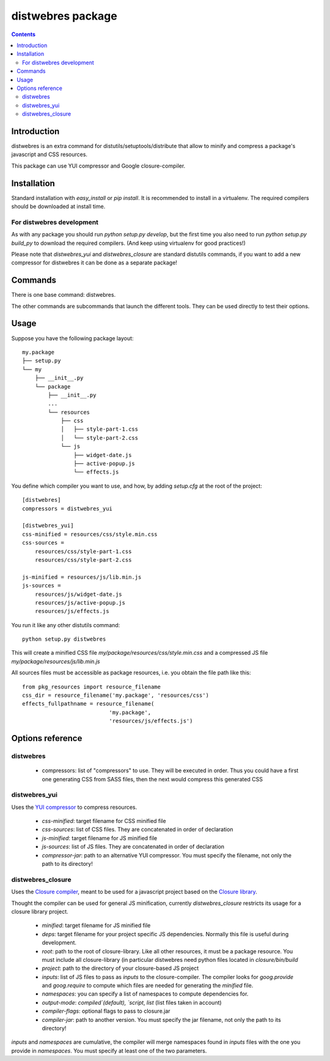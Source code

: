 .. -*- coding: utf-8 -*-

==================
distwebres package
==================

.. contents::

Introduction
============

distwebres is an extra command for distutils/setuptools/distribute that allow to
minify and compress a package's javascript and CSS resources.

This package can use YUI compressor and Google closure-compiler.

Installation
============

Standard installation with `easy_install` or `pip install`. It is recommended to
install in a virtualenv. The required compilers should be downloaded at install time.

For distwebres development
--------------------------

As with any package you should run `python setup.py develop`, but the first time
you also need to run `python setup.py build_py` to download the required
compilers. (And keep using virtualenv for good practices!)

Please note that `distwebres_yui` and `distwebres_closure` are standard
distutils commands, if you want to add a new compressor for distwebres it can be
done as a separate package!

Commands
========

There is one base command: distwebres.

The other commands are subcommands that launch the different tools. They can be
used directly to test their options.

Usage
=====

Suppose you have the following package layout::

    my.package
    ├── setup.py
    └── my
        ├── __init__.py
        └── package
            ├── __init__.py
            ...
            └── resources
                ├── css
                │   ├── style-part-1.css
                │   └── style-part-2.css
                └── js
                    ├── widget-date.js
                    ├── active-popup.js
                    └── effects.js

You define which compiler you want to use, and how, by adding `setup.cfg` at the
root of the project::

     [distwebres]
     compressors = distwebres_yui

     [distwebres_yui]
     css-minified = resources/css/style.min.css
     css-sources =
         resources/css/style-part-1.css
         resources/css/style-part-2.css

     js-minified = resources/js/lib.min.js
     js-sources =
         resources/js/widget-date.js
         resources/js/active-popup.js
         resources/js/effects.js

You run it like any other distutils command::

    python setup.py distwebres

This will create a minified CSS file `my/package/resources/css/style.min.css`
and a compressed JS file `my/package/resources/js/lib.min.js`

All sources files must be accessible as package resources, i.e. you obtain the
file path like this::

    from pkg_resources import resource_filename
    css_dir = resource_filename('my.package', 'resources/css')
    effects_fullpathname = resource_filename(
                               'my.package', 
                               'resources/js/effects.js')

Options reference
=================

distwebres
----------

  * compressors: list of "compressors" to use. They will be executed in
    order. Thus you could have a first one generating CSS from SASS files, then
    the next would compress this generated CSS

distwebres_yui
--------------

Uses the `YUI compressor <http://developer.yahoo.com/yui/compressor/>`_ to
compress resources.

  * `css-minified`: target filename for CSS minified file
  * `css-sources`: list of CSS files. They are concatenated in order of
    declaration
  * `js-minified`: target filename for JS minified file
  * `js-sources`: list of JS files. They are concatenated in order of
    declaration
  * `compressor-jar`: path to an alternative YUI compressor. You must specify
    the filename, not only the path to its directory!

distwebres_closure
------------------

Uses the `Closure compiler <http://code.google.com/closure/compiler/>`_, meant
to be used for a javascript project based on the `Closure library
<http://code.google.com/closure/library/>`_.

Thought the compiler can be used for general JS minification, currently
`distwebres_closure` restricts its usage for a closure library project.

  * `minified`: target filename for JS minified file
  * `deps`: target filename for your project specific JS dependencies. Normally
    this file is useful during development.
  * `root`: path to the root of closure-library. Like all other resources, it
    must be a package resource. You must include all closure-library (in
    particular distwebres need python files located in `closure/bin/build`
  * `project`: path to the directory of your closure-based JS project
  * `inputs`: list of JS files to pass as `inputs` to the closure-compiler. The
    compiler looks for `goog.provide` and `goog.require` to compute which files
    are needed for generating the `minified` file.
  * `namespaces`: you can specify a list of namespaces to compute dependencies
    for.
  * `output-mode`: `compiled`(default), `script`, `list` (list files taken in
    account)
  * `compiler-flags`: optional flags to pass to closure.jar
  * `compiler-jar`: path to another version. You must specify the jar filename,
    not only the path to its directory!

`inputs` and `namespaces` are cumulative, the compiler will merge namespaces
found in `inputs` files with the one you provide in `namespaces`. You must
specify at least one of the two parameters.
